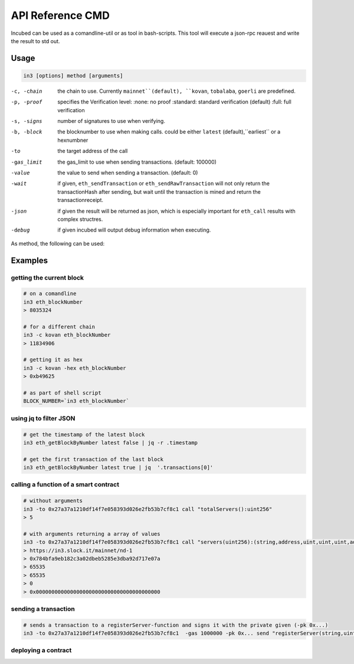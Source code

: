 *****************
API Reference CMD
*****************

Incubed can be used as a comandline-util or as tool in bash-scripts.
This tool will execute a json-rpc reauest and write the result to std out.

Usage
#####

.. code-block:: sh

   in3 [options] method [arguments]

-c, -chain     the chain to use. Currently ``mainnet``(default), ``kovan``, ``tobalaba``, ``goerli`` are predefined.
-p, -proof     specifies the Verification level: 
                  :none: no proof
                  :standard: standard verification (default)
                  :full: full verification 
-s, -signs     number of signatures to use when verifying.
-b, -block     the blocknumber to use when making calls. could be either ``latest`` (default),``earliest`` or a hexnumbner
-to            the target address of the call
-gas_limit     the gas_limit to use when sending transactions. (default: 100000) 
-value         the value to send when sending a transaction. (default: 0)
-wait          if given, ``eth_sendTransaction`` or ``eth_sendRawTransaction`` will not only return the transactionHash after sending, but wait until the transaction is mined and return the transactionreceipt.
-json          if given the result will be returned as json, which is especially important for ``eth_call`` results with complex structres.
-debug         if given incubed will output debug information when executing. 

As method, the following can be used:

.. glossary::
     <JSON-RPC>-method
        all official supported `JSON-RPC-Method <https://github.com/ethereum/wiki/wiki/JSON-RPC#json-rpc-methods>`_ may be used.
     send
        based on the ``-to``, ``-value`` and ``-pk`` a transaction is build and signed and send. 
        if there is another argument after `send`, this would be taken as a function-signature of the smart contract followed by optional argument of the function.
     call
        uses ``eth_call`` to call a function. Following the ``call`` argument the function-signature and its arguments must follow. 

Examples
########

getting the current block
*************************


.. code-block:: sh

   # on a comandline
   in3 eth_blockNumber
   > 8035324

   # for a different chain
   in3 -c kovan eth_blockNumber
   > 11834906

   # getting it as hex
   in3 -c kovan -hex eth_blockNumber
   > 0xb49625

   # as part of shell script
   BLOCK_NUMBER=`in3 eth_blockNumber`


using jq to filter JSON
***********************

.. code-block:: sh

   # get the timestamp of the latest block
   in3 eth_getBlockByNumber latest false | jq -r .timestamp

   # get the first transaction of the last block
   in3 eth_getBlockByNumber latest true | jq  '.transactions[0]'

calling a function of a smart contract
**************************************

.. code-block:: sh

   # without arguments
   in3 -to 0x27a37a1210df14f7e058393d026e2fb53b7cf8c1 call "totalServers():uint256"
   > 5

   # with arguments returning a array of values
   in3 -to 0x27a37a1210df14f7e058393d026e2fb53b7cf8c1 call "servers(uint256):(string,address,uint,uint,uint,address)" 1
   > https://in3.slock.it/mainnet/nd-1
   > 0x784bfa9eb182c3a02dbeb5285e3dba92d717e07a
   > 65535
   > 65535
   > 0
   > 0x0000000000000000000000000000000000000000


sending a transaction
*********************

.. code-block:: sh

   # sends a transaction to a registerServer-function and signs it with the private given (-pk 0x...)
   in3 -to 0x27a37a1210df14f7e058393d026e2fb53b7cf8c1  -gas 1000000 -pk 0x... send "registerServer(string,uint256)" "https://in3.slock.it/kovan1" 0xFF

deploying a contract
********************

.. code-block:: sh
   # compiling the solidity code, filtering the binary and send it as transaction
   docker run -v $(pwd)/contracts:/contracts ethereum/solc:0.4.25 --optimize  --combined-json bin /contracts/ServerRegistry.sol \
    | jq -r '.contracts."/contracts/ServerRegistry.sol:ServerRegistry".bin' \
    | in3 -gas 1000000 -pk `cat my_private_key.txt` send \
    | jq .
   
